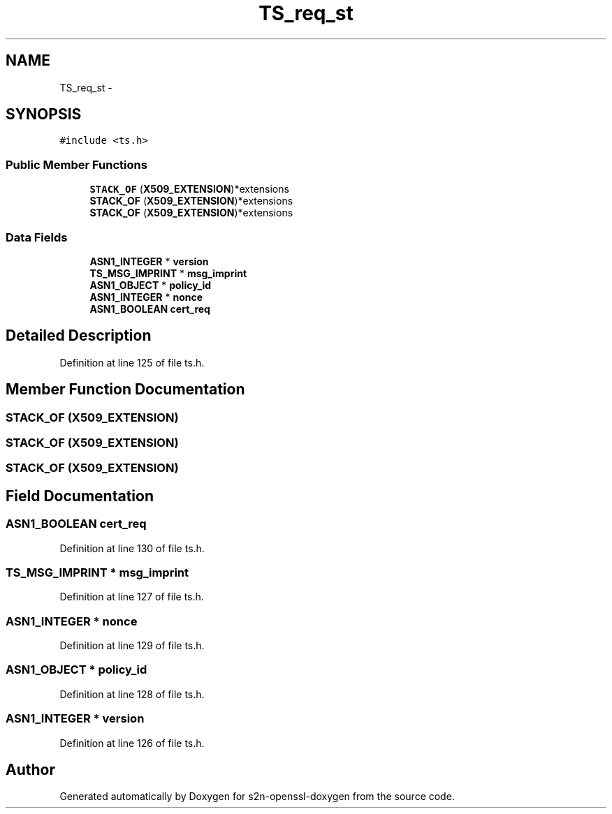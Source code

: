 .TH "TS_req_st" 3 "Thu Jun 30 2016" "s2n-openssl-doxygen" \" -*- nroff -*-
.ad l
.nh
.SH NAME
TS_req_st \- 
.SH SYNOPSIS
.br
.PP
.PP
\fC#include <ts\&.h>\fP
.SS "Public Member Functions"

.in +1c
.ti -1c
.RI "\fBSTACK_OF\fP (\fBX509_EXTENSION\fP)*extensions"
.br
.ti -1c
.RI "\fBSTACK_OF\fP (\fBX509_EXTENSION\fP)*extensions"
.br
.ti -1c
.RI "\fBSTACK_OF\fP (\fBX509_EXTENSION\fP)*extensions"
.br
.in -1c
.SS "Data Fields"

.in +1c
.ti -1c
.RI "\fBASN1_INTEGER\fP * \fBversion\fP"
.br
.ti -1c
.RI "\fBTS_MSG_IMPRINT\fP * \fBmsg_imprint\fP"
.br
.ti -1c
.RI "\fBASN1_OBJECT\fP * \fBpolicy_id\fP"
.br
.ti -1c
.RI "\fBASN1_INTEGER\fP * \fBnonce\fP"
.br
.ti -1c
.RI "\fBASN1_BOOLEAN\fP \fBcert_req\fP"
.br
.in -1c
.SH "Detailed Description"
.PP 
Definition at line 125 of file ts\&.h\&.
.SH "Member Function Documentation"
.PP 
.SS "STACK_OF (\fBX509_EXTENSION\fP)"

.SS "STACK_OF (\fBX509_EXTENSION\fP)"

.SS "STACK_OF (\fBX509_EXTENSION\fP)"

.SH "Field Documentation"
.PP 
.SS "\fBASN1_BOOLEAN\fP cert_req"

.PP
Definition at line 130 of file ts\&.h\&.
.SS "\fBTS_MSG_IMPRINT\fP * msg_imprint"

.PP
Definition at line 127 of file ts\&.h\&.
.SS "\fBASN1_INTEGER\fP * nonce"

.PP
Definition at line 129 of file ts\&.h\&.
.SS "\fBASN1_OBJECT\fP * policy_id"

.PP
Definition at line 128 of file ts\&.h\&.
.SS "\fBASN1_INTEGER\fP * version"

.PP
Definition at line 126 of file ts\&.h\&.

.SH "Author"
.PP 
Generated automatically by Doxygen for s2n-openssl-doxygen from the source code\&.

